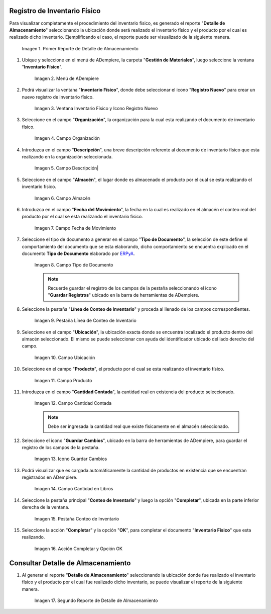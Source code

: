 .. _ERPyA: http://erpya.com

.. |Primer Reporte de Detalle de Almacenamiento| image:: resources/primer-detalle-almacen.png
.. |Menú de ADempiere| image:: resources/menu-inventario-fisico.png
.. |Ventana Inventario Físico y Icono Registro Nuevo| image:: resources/icono-registro-nuevo.png
.. |Campo Organización| image:: resources/campo-organizacion.png
.. |Campo Descripción| image:: resources/campo-descripcion.png
.. |Campo Almacén| image:: resources/campo-almacen.png
.. |Campo Fecha de Movimiento| image:: resources/fecha-movimiento.png
.. |Campo Tipo de Documento| image:: resources/campo-tipo-documento.png
.. |Pestaña Línea de Conteo de Inventario| image:: resources/pest-linea-inventario.png
.. |Campo Ubicación| image:: resources/campo-ubicacion.png
.. |Campo Producto| image:: resources/campo-producto.png
.. |Campo Cantidad Contada| image:: resources/campo-cantidad-contada.png
.. |Icono Guardar Cambios| image:: resources/icono-guardar.png
.. |Campo Cantidad en Libros| image:: resources/campo-cantidad-libros.png
.. |Pestaña Conteo de Inventario| image:: resources/pest-conteo-opcion-completar.png
.. |Acción Completar y Opción OK| image:: resources/accion-completar.png
.. |Segundo Reporte de Detalle de Almacenamiento| image:: resources/segundo-detalle-almacen.png

.. _documento/inventario-físico:

**Registro de Inventario Físico**
=================================

Para visualizar completamente el procedimiento del inventario físico, es generado el reporte "**Detalle de Almacenamiento**" seleccionando la ubicación donde será realizado el inventario físico y el producto por el cual es realizado dicho inventario. Ejemplificando el caso, el reporte puede ser visualizado de la siguiente manera.

    |Primer Reporte de Detalle de Almacenamiento|

    Imagen 1. Primer Reporte de Detalle de Almacenamiento

#. Ubique y seleccione en el menú de ADempiere, la carpeta "**Gestión de Materiales**", luego seleccione la ventana "**Inventario Físico**".

    |Menú de ADempiere|

    Imagen 2. Menú de ADempiere

#. Podrá visualizar la ventana "**Inventario Físico**", donde debe seleccionar el icono "**Registro Nuevo**" para crear un nuevo registro de inventario físico.

    |Ventana Inventario Físico y Icono Registro Nuevo|

    Imagen 3. Ventana Inventario Físico y Icono Registro Nuevo

#. Seleccione en el campo "**Organización**", la organización para la cual esta realizando el documento de inventario físico.

    |Campo Organización|

    Imagen 4. Campo Organización

#. Introduzca en el campo "**Descripción**", una breve descripción referente al documento de inventario físico que esta realizando en la organización seleccionada.

    |Campo Descripción|

    Imagen 5. Campo Descripción|

#. Seleccione en el campo "**Almacén**", el lugar donde es almacenado el producto por el cual se esta realizando el inventario físico.

    |Campo Almacén|

    Imagen 6. Campo Almacén

#. Introduzca en el campo "**Fecha del Movimiento**", la fecha en la cual es realizado en el almacén el conteo real del producto por el cual se esta realizando el inventario físico.

    |Campo Fecha de Movimiento|

    Imagen 7. Campo Fecha de Movimiento

#. Seleccione el tipo de documento a generar en el campo "**Tipo de Documento**", la selección de este define el comportamiento del documento que se esta elaborando, dicho comportamiento se encuentra explicado en el documento **Tipo de Documento** elaborado por `ERPyA`_. 

    |Campo Tipo de Documento|

    Imagen 8. Campo Tipo de Documento

    .. note::

        Recuerde guardar el registro de los campos de la pestaña seleccionando el icono "**Guardar Registros**" ubicado en la barra de herramientas de ADempiere.

#. Seleccione la pestaña "**Línea de Conteo de Inventario**" y proceda al llenado de los campos correspondientes.

    |Pestaña Línea de Conteo de Inventario|

    Imagen 9. Pestaña Línea de Conteo de Inventario

#. Seleccione en el campo "**Ubicación**", la ubicación exacta donde se encuentra localizado el producto dentro del almacén seleccionado. El mismo se puede seleccionar con ayuda del identificador ubicado del lado derecho del campo.

    |Campo Ubicación|

    Imagen 10. Campo Ubicación

#. Seleccione en el campo "**Producto**", el producto por el cual se esta realizando el inventario físico.

    |Campo Producto|

    Imagen 11. Campo Producto

#. Introduzca en el campo "**Cantidad Contada**", la cantidad real en existencia del producto seleccionado.

    |Campo Cantidad Contada|

    Imagen 12. Campo Cantidad Contada

    .. note::

        Debe ser ingresada la cantidad real que existe físicamente en el almacén seleccionado.

#. Seleccione el icono "**Guardar Cambios**", ubicado en la barra de herramientas de ADempiere, para guardar el registro de los campos de la pestaña.

    |Icono Guardar Cambios|

    Imagen 13. Icono Guardar Cambios

#. Podrá visualizar que es cargada automáticamente la cantidad de productos en existencia que se encuentran registrados en ADempiere.

    |Campo Cantidad en Libros|

    Imagen 14. Campo Cantidad en Libros

#. Seleccione la pestaña principal "**Conteo de Inventario**" y luego la opción "**Completar**", ubicada en la parte inferior derecha de la ventana.

    |Pestaña Conteo de Inventario|

    Imagen 15. Pestaña Conteo de Inventario

#. Seleccione la acción "**Completar**" y la opción "**OK**", para completar el documento "**Inventario Físico**" que esta realizando.

    |Acción Completar y Opción OK|

    Imagen 16. Acción Completar y Opción OK

**Consultar Detalle de Almacenamiento**
=======================================

#. Al generar el reporte "**Detalle de Almacenamiento**" seleccionando la ubicación donde fue realizado el inventario físico y el producto por el cual fue realizado dicho inventario, se puede visualizar el reporte de la siguiente manera.

    |Segundo Reporte de Detalle de Almacenamiento|

    Imagen 17. Segundo Reporte de Detalle de Almacenamiento
